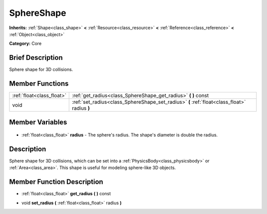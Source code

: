 .. Generated automatically by doc/tools/makerst.py in Godot's source tree.
.. DO NOT EDIT THIS FILE, but the SphereShape.xml source instead.
.. The source is found in doc/classes or modules/<name>/doc_classes.

.. _class_SphereShape:

SphereShape
===========

**Inherits:** :ref:`Shape<class_shape>` **<** :ref:`Resource<class_resource>` **<** :ref:`Reference<class_reference>` **<** :ref:`Object<class_object>`

**Category:** Core

Brief Description
-----------------

Sphere shape for 3D collisions.

Member Functions
----------------

+----------------------------+----------------------------------------------------------------------------------------------+
| :ref:`float<class_float>`  | :ref:`get_radius<class_SphereShape_get_radius>` **(** **)** const                            |
+----------------------------+----------------------------------------------------------------------------------------------+
| void                       | :ref:`set_radius<class_SphereShape_set_radius>` **(** :ref:`float<class_float>` radius **)** |
+----------------------------+----------------------------------------------------------------------------------------------+

Member Variables
----------------

  .. _class_SphereShape_radius:

- :ref:`float<class_float>` **radius** - The sphere's radius. The shape's diameter is double the radius.


Description
-----------

Sphere shape for 3D collisions, which can be set into a :ref:`PhysicsBody<class_physicsbody>` or :ref:`Area<class_area>`. This shape is useful for modeling sphere-like 3D objects.

Member Function Description
---------------------------

.. _class_SphereShape_get_radius:

- :ref:`float<class_float>` **get_radius** **(** **)** const

.. _class_SphereShape_set_radius:

- void **set_radius** **(** :ref:`float<class_float>` radius **)**


